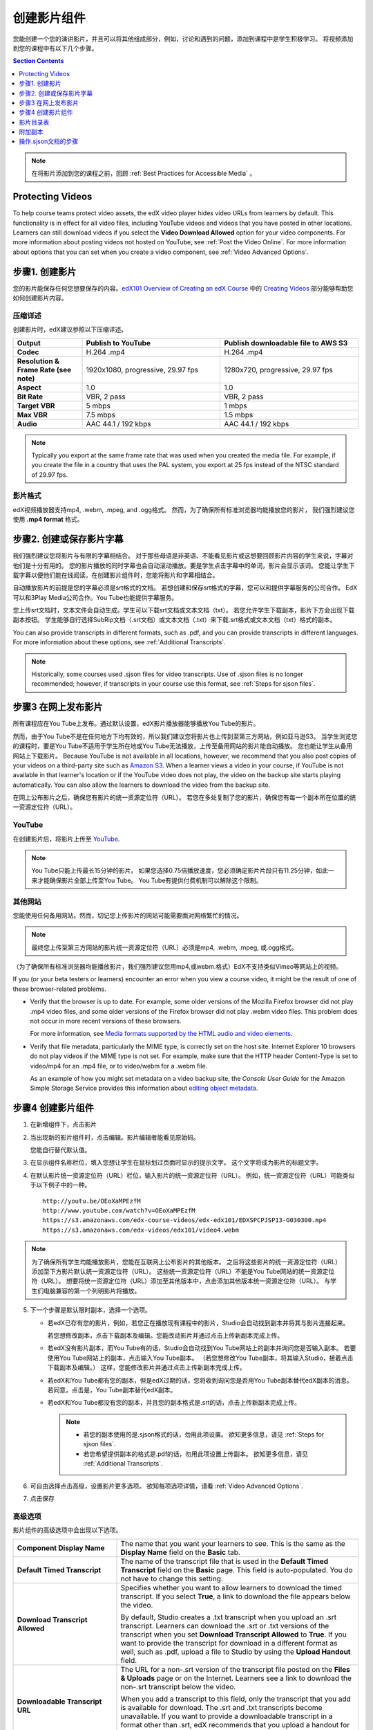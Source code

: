 .. _Working with Video Components:

#############################
创建影片组件
#############################

您能创建一个您的演讲影片，并且可以将其他组成部分，例如，讨论和遇到的问题，添加到课程中是学生积极学习。
将视频添加到您的课程中有以下几个步骤。

.. contents:: Section Contents
  :local:
  :depth: 1

.. note:: 在将影片添加到您的课程之前，回顾 :ref:`Best Practices for Accessible Media` 。

.. _Protecting Videos:

************************
Protecting Videos
************************ 

To help course teams protect video assets, the edX video player hides video
URLs from learners by default. This functionality is in effect for all video
files, including YouTube videos and videos that you have posted in other
locations. Learners can still download videos if you select the **Video
Download Allowed** option for your video components. For more information about
posting videos not hosted on YouTube, see :ref:`Post the Video Online`. For
more information about options that you can set when you create a video
component, see :ref:`Video Advanced Options`.

.. _Create the Video:

************************
步骤1. 创建影片
************************

您的影片能保存任何您想要保存的内容。`edX101 Overview of Creating an edX Course`_ 中的
`Creating Videos`_ 部分能够帮助您如何创建影片内容。

.. _Compression Specifications:

====================================
压缩详述
====================================

创建影片时，edX建议参照以下压缩详述。

.. list-table::
   :widths: 10 20 20
   :stub-columns: 1

   * - Output
     - **Publish to YouTube**
     - **Publish downloadable file to AWS S3**
   * - Codec
     - H.264 .mp4
     - H.264 .mp4
   * - Resolution & Frame Rate (see note)
     - 1920x1080, progressive, 29.97 fps
     - 1280x720, progressive, 29.97 fps
   * - Aspect
     - 1.0
     - 1.0
   * - Bit Rate
     - VBR, 2 pass
     - VBR, 2 pass
   * - Target VBR
     - 5 mbps
     - 1 mbps
   * - Max VBR
     - 7.5 mbps
     - 1.5 mbps
   * - Audio
     - AAC 44.1 / 192 kbps
     - AAC 44.1 / 192 kbps

.. note:: Typically you export at the same frame rate that was used when you
 created the media file. For example, if you create the file in a country that
 uses the PAL system, you export at 25 fps instead of the NTSC standard of
 29.97 fps.

.. _Video Formats:

==================
影片格式
==================

edX视频播放器支持mp4, .webm, .mpeg, and .ogg格式。
然而，为了确保所有标准浏览器均能播放您的影片， 我们强烈建议您使用 **.mp4 format** 格式。

.. _Create Transcript:

*********************************************
步骤2. 创建或保存影片字幕
*********************************************

我们强烈建议您将影片与有限的字幕相结合。
对于那些母语是非英语、不能看见影片或这想要回顾影片内容的学生来说，字幕对他们是十分有用的。
您的影片播放的同时字幕也会自动滚动播放。要是学生点击字幕中的单词，影片会显示该词。
您能让学生下载字幕以便他们能在线阅读。在创建影片组件时，您能将影片和字幕相结合。

自动播放影片的前提是您的字幕必须是srt格式的文档。
若想创建和保存srt格式的字幕，您可以和提供字幕服务的公司合作。
EdX可以和3Play Media公司合作。You Tube也能提供字幕服务。

您上传srt文档时，文本文件会自动生成。学生可以下载srt文档或文本文档（txt）。
若您允许学生下载副本，影片下方会出现下载副本按钮。
学生能够自行选择SubRip文档（.srt文档）或文本文档（.txt）来下载.srt格式或文本文档（txt）格式的副本。

.. image:: ../../../shared/building_and_running_chapters/Images/Video_DownTrans_srt-txt.png
   :width: 500
   :alt: Video status bar showing srt and txt transcript download options

You can also provide transcripts in different formats, such as .pdf, and you
can provide transcripts in different languages. For more information about
these options, see :ref:`Additional Transcripts`.

.. note:: Historically, some courses used .sjson files for video transcripts.
 Use of .sjson files is no longer recommended; however, if transcripts in your
 course use this format, see :ref:`Steps for sjson files`.

.. _Post the Video Online:

*****************************
步骤3 在网上发布影片
*****************************

所有课程应在You Tube上发布。通过默认设置，edX影片播放器能够播放You Tube的影片。

然而，由于You Tube不是在任何地方下均有效的，所以我们建议您将影片也上传到至第三方网站，例如亚马逊S3。
当学生浏览您的课程时，要是You Tube不适用于学生所在地或You Tube无法播放，上传至备用网站的影片能自动播放。
您也能让学生从备用网站上下载影片。
Because YouTube is not available in all locations, however, we recommend that
you also post copies of your videos on a third-party site such as `Amazon S3
<http://aws.amazon.com/s3/>`_. When a learner views a video in your course, if
YouTube is not available in that learner's location or if the YouTube video
does not play, the video on the backup site starts playing automatically. You
can also allow the learners to download the video from the backup site.

在网上公布影片之后，确保您有影片的统一资源定位符（URL）。
若您在多处复制了您的影片，确保您有每一个副本所在位置的统一资源定位符（URL）。 

==================
YouTube
==================

在创建影片后，将影片上传至 `YouTube
<http://www.youtube.com/>`_.

.. note:: You Tube只能上传最长15分钟的影片。
  如果您选择0.75倍播放速度，您必须确定影片片段只有11.25分钟，如此一来才能确保影片全部上传至You Tube。
  You Tube有提供付费机制可以解除这个限制。

==================
其他网站 
==================

您能使用任何备用网站。然而，切记您上传影片的网站可能需要面对网络繁忙的情况。

.. note:: 最终您上传至第三方网站的影片统一资源定位符（URL）必须是mp4, .webm, .mpeg, 或.ogg格式。
（为了确保所有标准浏览器均能播放影片，我们强烈建议您用mp4,或webm.格式）EdX不支持类似Vimeo等网站上的视频。

If you (or your beta testers or learners) encounter an error when you view a
course video, it might be the result of one of these browser-related problems.

* Verify that the browser is up to date. For example, some older versions of
  the Mozilla Firefox browser did not play .mp4 video files, and some older
  versions of the Firefox browser did not play .webm video files. This problem
  does not occur in more recent versions of these browsers.

  For more information, see `Media formats supported by the HTML audio and
  video elements`_.

* Verify that file metadata, particularly the MIME type, is correctly set on
  the host site. Internet Explorer 10 browsers do not play videos if the MIME
  type is not set. For example, make sure that the HTTP header Content-Type
  is set to video/mp4 for an .mp4 file, or to video/webm for a .webm file.

  As an example of how you might set metadata on a video backup site, the
  *Console User Guide* for the Amazon Simple Storage Service provides this
  information about `editing object metadata`_.


.. _Create a Video Component:

********************************
步骤4 创建影片组件
********************************

#. 在新增组件下，点击影片

#. 当出现新的影片组件时，点击编辑。影片编辑者能看见原始码。

   .. image:: ../../../shared/building_and_running_chapters/Images/VideoComponentEditor.png
    :alt: Image of the video component editor
    :width: 500

   您能自行替代默认值。

3. 在显示组件名称栏位，填入您想让学生在鼠标划过页面时显示的提示文字。
   这个文字将成为影片的标题文字。

#. 在默认影片统一资源定位符（URL）栏位，输入影片的统一资源定位符（URL）。
   例如，统一资源定位符（URL）可能类似于以下例子中的一种。

   ::

      http://youtu.be/OEoXaMPEzfM
      http://www.youtube.com/watch?v=OEoXaMPEzfM
      https://s3.amazonaws.com/edx-course-videos/edx-edx101/EDXSPCPJSP13-G030300.mp4
      https://s3.amazonaws.com/edx-videos/edx101/video4.webm

.. note:: 为了确保所有学生均能播放影片，您能在互联网上公布影片的其他版本。
    之后将这些影片的统一资源定位符（URL）添加至下方影片默认统一资源定位符（URL）。
    这些统一资源定位符（URL）不能是You Tube网站的统一资源定位符（URL）。
    想要将统一资源定位符（URL）添加至其他版本中，点击添加其他版本统一资源定位符（URL）。
    与学生们电脑兼容的第一个列明影片将播放。

5. 下一个步骤是默认限时副本，选择一个选项。

   * 若edX已存有您的影片，例如，若您正在播放现有课程中的影片，Studio会自动找到副本并将其与影片连接起来。

     若您想修改副本，点击下载副本及编辑。您能改动影片并通过点击上传新副本完成上传。


   * 若edX没有影片副本，而You Tube有的话，Studio会自动找到You Tube网站上的副本并询问您是否输入副本。
     若要使用You Tube网站上的副本，点击输入You Tube副本。
     （若您想修改You Tube副本，将其输入Studio，接着点击下载副本及编辑。）
     这样，您能修改影片并通过点击上传新副本完成上传。
     

   * 若edX和You Tube都有您的副本，但是edX过期的话，您将收到询问您是否用You Tube副本替代edX副本的消息。
     若同意，点击是，You Tube副本替代edX副本。


   * 若edX和You Tube都没有您的副本，并且您的副本格式是.srt的话，点击上传新副本完成上传。
   

     .. note::

        * 若您的副本使用的是.sjson格式的话，勿用此项设置。
          欲知更多信息，请见 :ref:`Steps for sjson files`.

        * 若您希望提供副本的格式是.pdf的话，勿用此项设置上传副本。
          欲知更多信息，请见 :ref:`Additional Transcripts`.

6. 可自由选择点击高级，设置影片更多选项。
   欲知每项选项详情，请看 :ref:`Video Advanced Options`.

#. 点击保存

.. _Video Advanced Options:

==================
高级选项
==================

影片组件的高级选项中会出现以下选项。


.. list-table::
    :widths: 30 70

    * - **Component Display Name**
      - The name that you want your learners to see. This is the same as the
        **Display Name** field on the **Basic** tab.
    * - **Default Timed Transcript**
      -  The name of the transcript file that is used in the **Default Timed
         Transcript** field on the **Basic** page. This field is auto-populated.
         You do not have to change this setting.
    * - **Download Transcript Allowed**
      - Specifies whether you want to allow learners to download the timed
        transcript. If you select **True**, a link to download the
        file appears below the video.

        By default, Studio creates a .txt transcript when you upload an .srt
        transcript. Learners can download the .srt or .txt versions of the
        transcript when you set **Download Transcript Allowed** to **True**. If
        you want to provide the transcript for download in a different format
        as well, such as .pdf, upload a file to Studio by using the **Upload
        Handout** field.

    * - **Downloadable Transcript URL**
      - The URL for a non-.srt version of the transcript file posted on the
        **Files & Uploads** page or on the Internet. Learners see a link to
        download the non-.srt transcript below the video.

        When you add a transcript to this field, only the transcript that you
        add is available for download. The .srt and .txt transcripts become
        unavailable. If you want to provide a downloadable transcript in a
        format other than .srt, edX recommends that you upload a handout for
        learners by using the **Upload Handout** field. For more information,
        see :ref:`Additional Transcripts`.

    * - **EdX Video ID**
      - An optional field used only by course teams that are working with
        edX to process and host video files.

    * - **License**
      - Optionally, you can set the license for the video, if you want to
        release the video with a license different from the overall course
        license.

        * Select **All Rights Reserved** to indicate to learners that you own
          the copyright for the video.

        * Select **Creative Commons** to grant others the right to share and
          use the video. You must then select the Creative Commons license
          options to apply.

          The license options that you select control the copyright notice that
          learners see for the video. For more information, see :ref:`Licensing
          a Course`.

    * - **Show Transcript**
      - Specifies whether the transcript plays along with the video by default.
    * - **Transcript Languages**
      - The transcript files for any additional languages. For more
        information, see :ref:`Transcripts in Additional Languages`.
    * - **Upload Handout**
      - Allows you to upload a handout to accompany this video. Your handout
        can be in any format. Learners can download the handout by clicking
        **Download Handout** under the video.For more information, see
        :ref:`Additional Transcripts`.
    * - **Video Available on Web Only**
      - If you select **True**, learners are only allowed to play this video
        in a Web browser. If you select **False**, learners can use any
        compatible application to play the video, including Web browsers and
        mobile apps.
    * - **Video Download Allowed**
      - Specifies whether learners can download versions of this video in
        different formats if they cannot use the edX video player or do not
        have access to YouTube. If you select **True**, you must add
        at least one non-YouTube URL in the **Video File URLs** field.
    * - **Video File URLs**
      - The URL or URLs where you posted non-YouTube versions of the video.
        Every URL should end in .mp4, .webm, .mpeg, or .ogg and cannot be a
        YouTube URL. Each learners will be able to view the first listed video
        that is compatible with the his or her computer. To allow learners to
        download these videos, you must set **Video Download Allowed** to
        **True**.

        To help make sure all standard browsers can play your video, we
        **strongly** recommend that you use the .mp4 format.

    * - **Video ID**
      - An optional field used only by course teams that are working with
        edX to process and host video files.
    * - **Video Start Time**
      - The time you want the video to start if you do not want the entire
        video to play. Use HH:MM:SS format. The maximum value is 23:59:59.

        .. note:: Learners who download and play the video in the mobile
         app see the entire video file. Only videos that play in a browser
         start playing at the specified start time.

    * - **Video Stop Time**
      - The time you want the video to stop if you do not want the entire video
        to play. Use HH:MM:SS format. The maximum value is 23:59:59.

        .. note:: Learners who download and play the video in the mobile
         app see the entire video file. Only videos that play in a browser
         stop playing at the specified stop time.

    * - **YouTube IDs**
      - If you have uploaded separate video files to YouTube for different
        speeds of your video (YouTube ID for .75x speed, YouTube ID for 1.25x
        speed, YouTube ID for 1.5x speed), enter the YouTube IDs for these
        videos in these fields. These settings are optional, to support video
        play on older browsers.


.. _Video TOC:

***************************
影片目录表
***************************

通过将可点击的.srt格式副本添加到影片的各部分，您能添加影片目录表。
学生观看影片时，他们能点击影片播放器下方的CC按钮，实现影片主要副本和影片目录表切换。

为添加目录表，您将与第三方网站合作，以创建.srt格式副本文档。
之后，您将通过影片组件设置的副本语言将.srt格式副本与影片相结合。

.. image:: ../../../shared/building_and_running_chapters/Images/VideoTOC.png
   :alt: Image of a video with a transcript that has links to different parts
    of the video
   :width: 500

#. .srt格式副本文档的作用是充当目录表，在保存其后，打开您的影片组件。

#. 在高级选项卡中，下拉至副本语言，点击添加。

#. 下拉列表出现之后，选择目录

   随后，显示上传按钮。 

#. 点击上传，浏览.srt格式副本文档，点击打开。

#. 在上传翻译对话框栏位，点击上传。

.. _Additional Transcripts:

**********************
附加副本
**********************

由于默认设置，您上传.srt格式文档的同时文本文档（txt）会生成。
您设置同意下载副本之后，学生们能下载.srt格式或文本文档（txt）格式文档。
影片下方出现下载副本按钮，鼠标划过此按钮时，学生们能看到.srt格式或文本文档（txt）格式选项。

.. image:: ../../../shared/building_and_running_chapters/Images/Video_DownTrans_srt-txt.png
   :width: 500
   :alt: Video status bar showing srt and txt transcript download options

若您想要上传.pdf、.srt、txt格式副本的话，我们建议您在上传讲义区域操作。
您这样操作的话，上传讲义按钮会出现在下载副本按钮右方，学生们能下载 .srt, .txt格式或与讲义格式相同的副本。

.. image:: ../../../shared/building_and_running_chapters/Images/Video_DownTrans_srt-handout.png
   :width: 500
   :alt: Video status bar showing srt, txt, and handout transcript download
    options

利用上传讲义区域，添加下载副本：

#. 创建或保存您的副本，副本可以是.pdf或其他格式。
#. 在影片组件栏位，点击高级选项。
#. 找到上传讲义，点击上传。
#. 在上传文档对话框栏位，点击选择文档。
#. 在对话框栏位，选择您电脑中存储的文档，点击打开。
#. 在上传文档对话框栏位，点击上传。

在Studio添加上传讲义特性之前，确保一部分课程已公布至文档和上传页面或公布在网上，
接着将链接添加至影片组件文档中。 **我们不建议您这样做。**
您使用这种方法时，会显示下载副本，但是您添加的副本只能下载。
无法识别.srt 和文本文档（txt）格式的副本。

.. image:: ../../../shared/building_and_running_chapters/Images/Video_DownTrans_other.png
   :width: 500
   :alt: Video status bar showing Download Transcript button without srt and
    txt options

若您想使用此方法，将您的影片公布在网上，并将统一资源定位符（URL）添加至副本，
该副本位于下载副本统一资源定位符（URL）区域内。
但是，切记这样一来，学生将无法下载srt 和文本文档（txt）格式的副本。

.. _Transcripts in Additional Languages:

====================================
其他语言的副本 
====================================

您能上传其他语言的影片副本。
想这样做的话，您需要与第三方服务商合作，以便保存每种语言的.srt格式的副本文档，
之后将.srt格式文档与Studio中的影片相链接。 

#. 您在保存其他语言的.srt格式文档之后，打开影片组件。

#. 在高级选项栏位，下拉至副本语言，点击添加。

#. 在显示的下拉菜单栏位，选择您想添加的副本语言。

   语言下方显示上传按钮。

#. 点击上传，浏览.srt格式文档语言，点击打开。

#. 在上传翻译对话框栏位，点击上传。

#. 添加任意附加语言，操作同步骤2至步骤5相同。

.. note:: 确保所有您的副本文档名与每个影片及语言的名称不同。
 您在至少一个影片组件中使用相   同的副本名称，每个影片播放的都是同一副本。
 为了避免这一问题发生，您可根据影片文档名和副本语言，命名您的外语副本名称。
 
 例如，您有两份影片，分别命名为影片1.mp4和影片2.mp4。
 两个影片均有俄语和西班牙语副本。您能将第一个影片命名为影片1RU.srt和影片1 ES.srt，
 将副本命名为影片2RU.srt和影片2 ES.srt。 
 
学生浏览影片时，他们能点击影片下方的CC按钮，选择语言。

.. image:: ../../../shared/building_and_running_chapters/Images/Video_LanguageTranscripts_LMS.png
   :alt: Video playing with language options visible

.. _Steps for sjson files:

**********************
操作.sjson文档的步骤
**********************

若您的课程使用的是.sjson文档，您需要将影片.sjson文档上传至文档和上传页面。
明确说明.sjson文档在影片组件中的名称。

.. note:: 只有过去使用过.sjson文档的课程才能使用.sjson文档。所有新课程应用.srt文档。

#. 选择媒体公司，例如3Play，并保存.sjson文档
#. 修改.sjson文档名称以便使用以下格式：subs_FILENAME.srt.sjson。

   ``subs_{video filename}.srt.sjson``

   例如，若您的影片名称为第一讲a，
   那么您.sjson文档名称必须是 **subs_Lecture1a.srt.sjson**.

#. 将影片的.sjson文档上传至文档和上传页面。
#. 创建影片新组件。
#. 在原始码栏位，输入您想让学生在显示组件区域看见的名称。
#. 在影片统一资源定位符（URL）区域，输入影片统一资源定位符（URL）。例如，您会看到类似以下的情况：

   ::

      http://youtu.be/OEoXaMPEzfM
      http://www.youtube.com/watch?v=OEoXaMPEzfM
      https://s3.amazonaws.com/edx-course-videos/edx-edx101/EDXSPCPJSP13-G030300.mp4

#. 点击高级选项。
#. 在默认时限副本区域，输入影片的名称。
   不能包含 `subs_` 或 `.sjson`。
   例如，操作步骤2时，您只能输入 **Lecture1a** 。
#. 设置您选择的其他选项。
#. 点击保存。

.. _Creating Videos: https://courses.edx.org/courses/edX/edX101/2014/courseware/c2a1714627a945afaceabdfb651088cf/9dd6e5fdf64b49a89feac208ab544760/

.. _edX101 Overview of Creating an edX Course: https://www.edx.org/node/5496#.VH8p51fF_FA
.. _Media formats supported by the HTML audio and video elements: https://developer.mozilla.org/en-US/docs/Web/HTML/Supported_media_formats#MP4_H.264_(AAC_or_MP3)
.. _editing object metadata: http://docs.aws.amazon.com/AmazonS3/latest/UG/EditingtheMetadataofanObject.html
